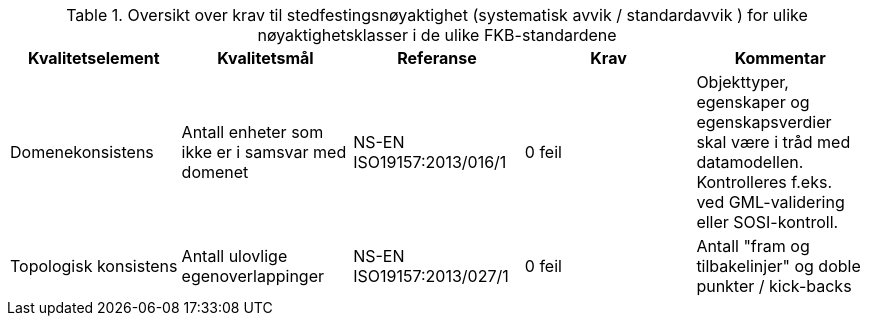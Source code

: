 .Oversikt over krav til stedfestingsnøyaktighet (systematisk avvik / standardavvik ) for ulike nøyaktighetsklasser i de ulike FKB-standardene
[cols="5", options="header"]
|===
|Kvalitetselement|Kvalitetsmål|Referanse|Krav|Kommentar
|Domenekonsistens|Antall enheter som ikke er i samsvar med domenet|NS-EN ISO19157:2013/016/1|0 feil|Objekttyper, egenskaper og egenskapsverdier skal være i tråd med datamodellen. Kontrolleres f.eks. ved GML-validering eller SOSI-kontroll.
|Topologisk konsistens|Antall ulovlige egenoverlappinger|NS-EN ISO19157:2013/027/1|0 feil|Antall "fram og tilbakelinjer" og doble punkter / kick-backs
|===
